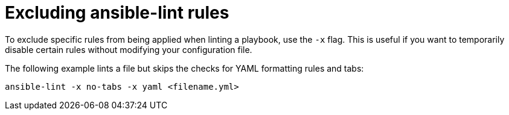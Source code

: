 [id="devtools-ansible-lint-exclude-rules_{context}"]
:_mod-docs-content-type: PROCEDURE


= Excluding ansible-lint rules

To exclude specific rules from being applied when linting a playbook, use the `-x` flag.
This is useful if you want to temporarily disable certain rules without modifying your configuration file.

The following example lints a file but skips the checks for YAML formatting rules and tabs:

----
ansible-lint -x no-tabs -x yaml <filename.yml>
----

